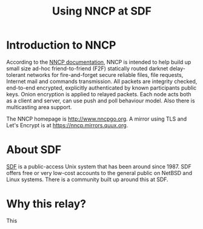 #+TITLE: Using NNCP at SDF

* Introduction to NNCP

According to the [[https://nncp.mirrors.quux.org/][NNCP documentation]], NNCP is intended to help build up small size ad-hoc friend-to-friend (F2F) statically routed darknet delay-tolerant networks for fire-and-forget secure reliable files, file requests, Internet mail and commands transmission. All packets are integrity checked, end-to-end encrypted, explicitly authenticated by known participants public keys. Onion encryption is applied to relayed packets. Each node acts both as a client and server, can use push and poll behaviour model. Also there is multicasting area support.

The NNCP homepage is <http://www.nncpgo.org>.  A mirror using TLS and Let's Encrypt is at <https://nncp.mirrors.quux.org>.

* About SDF

[[https://sdf.org/][SDF]] is a public-access Unix system that has been around since 1987.  SDF offers free or very low-cost accounts to the general public on NetBSD and Linux systems.  There is a community built up around this at SDF.

* Why this relay?

This
